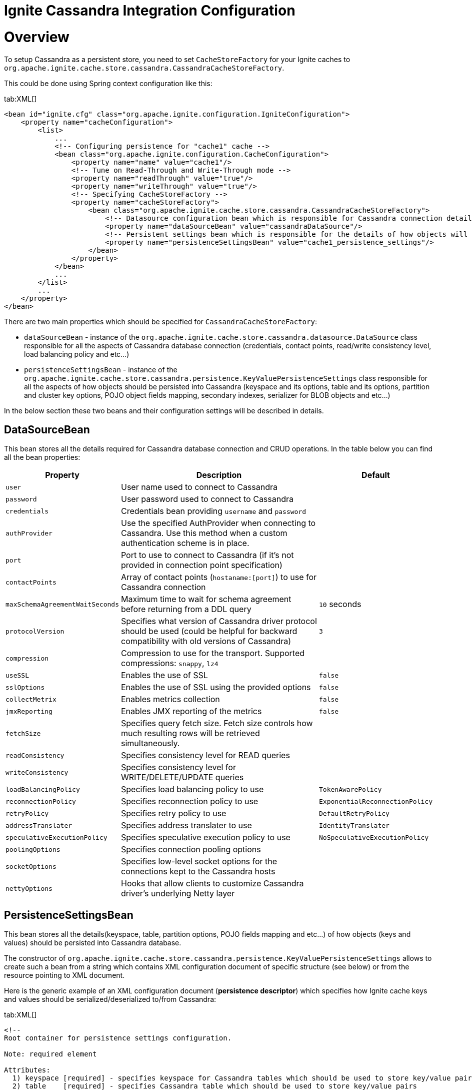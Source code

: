 = Ignite Cassandra Integration Configuration

= Overview

To setup Cassandra as a persistent store, you need to set `CacheStoreFactory` for your Ignite caches to
`org.apache.ignite.cache.store.cassandra.CassandraCacheStoreFactory`.

This could be done using Spring context configuration like this:

[tabs]
--
tab:XML[]
[source, xml]
----
<bean id="ignite.cfg" class="org.apache.ignite.configuration.IgniteConfiguration">
    <property name="cacheConfiguration">
        <list>
            ...
            <!-- Configuring persistence for "cache1" cache -->
            <bean class="org.apache.ignite.configuration.CacheConfiguration">
                <property name="name" value="cache1"/>
                <!-- Tune on Read-Through and Write-Through mode -->
                <property name="readThrough" value="true"/>
                <property name="writeThrough" value="true"/>
                <!-- Specifying CacheStoreFactory -->
                <property name="cacheStoreFactory">
                    <bean class="org.apache.ignite.cache.store.cassandra.CassandraCacheStoreFactory">
                        <!-- Datasource configuration bean which is responsible for Cassandra connection details -->
                        <property name="dataSourceBean" value="cassandraDataSource"/>
                        <!-- Persistent settings bean which is responsible for the details of how objects will be persisted to Cassandra -->
                        <property name="persistenceSettingsBean" value="cache1_persistence_settings"/>
                    </bean>
                </property>
            </bean>
            ...
        </list>
        ...
    </property>
</bean>
----
--

There are two main properties which should be specified for `CassandraCacheStoreFactory`:

* `dataSourceBean` - instance of the `org.apache.ignite.cache.store.cassandra.datasource.DataSource` class responsible for
all the aspects of Cassandra database connection (credentials, contact points, read/write consistency level, load balancing policy and etc...)
* `persistenceSettingsBean` - instance of the `org.apache.ignite.cache.store.cassandra.persistence.KeyValuePersistenceSettings`
class responsible for all the aspects of how objects should be persisted into Cassandra (keyspace and its options, table
and its options, partition and cluster key options, POJO object fields mapping, secondary indexes, serializer for BLOB objects and etc...)

In the below section these two beans and their configuration settings will be described in details.

== DataSourceBean

This bean stores all the details required for Cassandra database connection and CRUD operations. In the table below you can find all the bean properties:

[cols="20%,70%,10%",opts="header"]
|===
| Property | Description | Default
| `user`| User name used to connect to Cassandra|
| `password`| User password used to connect to Cassandra|
| `credentials`| Credentials bean providing `username` and `password`|
| `authProvider`| Use the specified AuthProvider when connecting to Cassandra. Use this method when a custom authentication scheme is in place.|
| `port`| Port to use to connect to Cassandra (if it's not provided in connection point specification)|
| `contactPoints`| Array of contact points (`hostaname:[port]`) to use for Cassandra connection|
| `maxSchemaAgreementWaitSeconds`| Maximum time to wait for schema agreement before returning from a DDL query| `10` seconds
| `protocolVersion`| Specifies what version of Cassandra driver protocol should be used (could be helpful for backward compatibility with old versions of Cassandra)| `3`
| `compression`| Compression to use for the transport. Supported compressions: `snappy`, `lz4`|
| `useSSL`| Enables the use of SSL| `false`
| `sslOptions`| Enables the use of SSL using the provided options|`false`
| `collectMetrix`| Enables metrics collection|`false`
| `jmxReporting`| Enables JMX reporting of the metrics|`false`
| `fetchSize`| Specifies query fetch size. Fetch size controls how much resulting rows will be retrieved simultaneously.|
| `readConsistency`| Specifies consistency level for READ queries|
| `writeConsistency`| Specifies consistency level for WRITE/DELETE/UPDATE queries|
| `loadBalancingPolicy`| Specifies load balancing policy to use| `TokenAwarePolicy`
| `reconnectionPolicy`| Specifies reconnection policy to use| `ExponentialReconnectionPolicy`
| `retryPolicy`| Specifies retry policy to use| `DefaultRetryPolicy`
| `addressTranslater`| Specifies address translater to use| `IdentityTranslater`
| `speculativeExecutionPolicy`| Specifies speculative execution policy to use| `NoSpeculativeExecutionPolicy`
| `poolingOptions`| Specifies connection pooling options|
| `socketOptions`| Specifies low-level socket options for the connections kept to the Cassandra hosts|
| `nettyOptions`| Hooks that allow clients to customize Cassandra driver's underlying Netty layer|
|===


== PersistenceSettingsBean

This bean stores all the details(keyspace, table, partition options, POJO fields mapping and etc...) of how objects
(keys and values) should be persisted into Cassandra database.

The constructor of `org.apache.ignite.cache.store.cassandra.persistence.KeyValuePersistenceSettings` allows to create such
a bean from a string which contains XML configuration document of specific structure (see below) or from the resource pointing to XML document.

Here is the generic example of an XML configuration document (*persistence descriptor*) which specifies how Ignite cache
keys and values should be serialized/deserialized to/from Cassandra:

[tabs]
--
tab:XML[]
[source, xml]
----
<!--
Root container for persistence settings configuration.

Note: required element

Attributes:
  1) keyspace [required] - specifies keyspace for Cassandra tables which should be used to store key/value pairs
  2) table    [required] - specifies Cassandra table which should be used to store key/value pairs
  3) ttl      [optional] - specifies expiration period for the table rows (in seconds)
-->
<persistence keyspace="my_keyspace" table="my_table" ttl="86400">
    <!--
    Specifies Cassandra keyspace options which should be used to create provided keyspace if it doesn't exist.

    Note: optional element
    -->
    <keyspaceOptions>
        REPLICATION = {'class' : 'SimpleStrategy', 'replication_factor' : 3}
        AND DURABLE_WRITES = true
    </keyspaceOptions>

    <!--
    Specifies Cassandra table options which should be used to create provided table if it doesn't exist.

    Note: optional element
    -->
    <tableOptions>
        comment = 'A most excellent and useful table'
        AND read_repair_chance = 0.2
    </tableOptions>

    <!--
    Specifies persistent settings for Ignite cache keys.

    Note: required element

    Attributes:
      1) class      [required] - java class name for Ignite cache key
      2) strategy   [required] - one of three possible persistent strategies:
            a) PRIMITIVE - stores key value as is, by mapping it to Cassandra table column with corresponding type.
                Should be used only for simple java types (int, long, String, double, Date) which could be mapped
                to corresponding Cassadra types.
            b) BLOB - stores key value as BLOB, by mapping it to Cassandra table column with blob type.
                Could be used for any java object. Conversion of java object to BLOB is handled by "serializer"
                which could be specified in serializer attribute (see below).
            c) POJO - stores each field of an object as a column having corresponding type in Cassandra table.
                Provides ability to utilize Cassandra secondary indexes for object fields.
      3) serializer [optional] - specifies serializer class for BLOB strategy. Shouldn't be used for PRIMITIVE and
        POJO strategies. Available implementations:
            a) org.apache.ignite.cache.store.cassandra.serializer.JavaSerializer - uses standard Java
                serialization framework
            b) org.apache.ignite.cache.store.cassandra.serializer.KryoSerializer - uses Kryo
                serialization framework
      4) column     [optional] - specifies column name for PRIMITIVE and BLOB strategies where to store key value.
        If not specified column having 'key' name will be used. Shouldn't be used for POJO strategy.
    -->
    <keyPersistence class="org.mycompany.MyKeyClass" strategy="..." serializer="..." column="...">
        <!--
        Specifies partition key fields if POJO strategy used.

        Note: optional element, only required for POJO strategy in case you want to manually specify
            POJO fields to Cassandra columns mapping, instead of relying on dynamic discovering of
            POJO fields and mapping them to the same columns of Cassandra table.
        -->
        <partitionKey>
            <!--
             Specifies mapping from POJO field to Cassandra table column.

             Note: required element

             Attributes:
               1) name   [required] - POJO field name
               2) column [optional] - Cassandra table column name. If not specified lowercase
                  POJO field name will be used.
            -->
            <field name="companyCode" column="company" />
            ...
            ...
        </partitionKey>

        <!--
        Specifies cluster key fields if POJO strategy used.

        Note: optional element, only required for POJO strategy in case you want to manually specify
            POJO fields to Cassandra columns mapping, instead of relying on dynamic discovering of
            POJO fields and mapping them to the same columns of Cassandra table.
        -->
        <clusterKey>
            <!--
             Specifies mapping from POJO field to Cassandra table column.

             Note: required element

             Attributes:
               1) name   [required] - POJO field name
               2) column [optional] - Cassandra table column name. If not specified lowercase
                  POJO field name will be used.
               3) sort   [optional] - specifies sort order (asc or desc)
            -->
            <field name="personNumber" column="number" sort="desc"/>
            ...
            ...
        </clusterKey>
    </keyPersistence>

    <!--
    Specifies persistent settings for Ignite cache values.

    Note: required element

    Attributes:
      1) class      [required] - java class name for Ignite cache value
      2) strategy   [required] - one of three possible persistent strategies:
            a) PRIMITIVE - stores key value as is, by mapping it to Cassandra table column with corresponding type.
                Should be used only for simple java types (int, long, String, double, Date) which could be mapped
                to corresponding Cassadra types.
            b) BLOB - stores key value as BLOB, by mapping it to Cassandra table column with blob type.
                Could be used for any java object. Conversion of java object to BLOB is handled by "serializer"
                which could be specified in serializer attribute (see below).
            c) POJO - stores each field of an object as a column having corresponding type in Cassandra table.
                Provides ability to utilize Cassandra secondary indexes for object fields.
      3) serializer [optional] - specifies serializer class for BLOB strategy. Shouldn't be used for PRIMITIVE and
        POJO strategies. Available implementations:
            a) org.apache.ignite.cache.store.cassandra.serializer.JavaSerializer - uses standard Java
                serialization framework
            b) org.apache.ignite.cache.store.cassandra.serializer.KryoSerializer - uses Kryo
                serialization framework
      4) column     [optional] - specifies column name for PRIMITIVE and BLOB strategies where to store value.
        If not specified column having 'value' name will be used. Shouldn't be used for POJO strategy.
    -->
    <valuePersistence class="org.mycompany.MyValueClass" strategy="..." serializer="..." column="">
        <!--
         Specifies mapping from POJO field to Cassandra table column.

         Note: required element

         Attributes:
           1) name         [required] - POJO field name
           2) column       [optional] - Cassandra table column name. If not specified lowercase
              POJO field name will be used.
           3) static       [optional] - boolean flag which specifies that column is static withing a given partition
           4) index        [optional] - boolean flag specifying that secondary index should be created for the field
           5) indexClass   [optional] - custom index java class name if you want to use custom index
           6) indexOptions [optional] - custom index options
        -->
        <field name="firstName" column="first_name" static="..." index="..." indexClass="..." indexOptions="..."/>
        ...
        ...
    </valuePersistence>
</persistence>
----
--

Below are provided all the details about persistence descriptor configuration and its elements:

=== persistence

[CAUTION]
====
[discrete]
=== ! Required Element
Root container for persistence settings configuration.
====

[cols="20%,20%,60%",opts="header"]
|===
| Attribute | Required | Description
| `keyspace`| yes | Keyspace for Cassandra tables which should be used to store key/value pairs. If keyspace doesn't
exist it will be created (if specified Cassandra account has appropriate permissions).
| `table`| no | Cassandra table which should be used to store key/value pairs. If table doesn't exist it will be created
(if specified Cassandra account has appropriate permissions). If table name doesn't specified Ignite cache name will be used as a table name.
| `ttl`| no | Expiration period for the table rows (in seconds).
|===

In the next chapters you'll find what child elements could be placed inside persistence settings container.

=== keyspaceOptions

[NOTE]
====
[discrete]
=== Optional Element
Options to create Cassandra keyspace specified in the `keyspace` attribute of persistence settings container.
====

Keyspace will be created only if it doesn't exist and if an account used to connect to Cassandra has appropriate permissions.

The text specified in this XML element is just a chunk of
http://docs.datastax.com/en/cql/3.0/cql/cql_reference/create_keyspace_r.html[CREATE KEYSPACE, window=_blank] Cassandra DDL statement which goes after *WITH* keyword.

=== tableOptions

[NOTE]
====
[discrete]
=== Optional Element
Options to create Cassandra table specified in the table attribute of persistence settings container.
====

A table will be created only if it doesn't exist and if an account used to connect to Cassandra has appropriate permissions.

The text specified in this XML element is just a chunk of
http://docs.datastax.com/en/cql/3.0/cql/cql_reference/create_table_r.html[CREATE TABLE, window=_blank] Cassandra DDL statement which goes after *WITH* keyword.

=== keyPersistence

[CAUTION]
====
[discrete]
=== ! Required Element
Persistent settings for Ignite cache keys.
====

These settings specify how key objects from Ignite cache should be stored/loaded to/from Cassandra table:

[cols="20%,20%,60%",opts="header"]
|===
| Attribute | Required | Description

| `class`
| yes
| Java class name for Ignite cache keys.

| `strategy`
| yes
| Specifies one of three possible persistent strategies (see below) which controls how object should be persisted/loaded to/from Cassandra table.

| `serializer`
| no
| Serializer class for BLOB strategy (see below for available implementations). Shouldn't be used for PRIMITIVE and POJO strategies.

| `column`
| no
| Column name for PRIMITIVE and BLOB strategies where to store key. If not specified, column having 'key' name will be
used. Attribute shouldn't be specified for POJO strategy.
|===

Persistence strategies:

[cols="1,3",opts="header"]
|===
| Name | Description

| `PRIMITIVE`
| Stores object as is, by mapping it to Cassandra table column with corresponding type. Should be used only for simple java types
(int, long, String, double, Date) which could be directly mapped to corresponding Cassadra types. Use this
https://docs.datastax.com/en/developer/java-driver/4.4/manual/core/#cql-to-java-type-mapping[link, window=_blank] to figure out Java to Cassandra types mapping.

| `BLOB`
| Stores object as BLOB, by mapping it to Cassandra table column with blob type. Could be used for any java object.
Conversion of java object to BLOB is handled by "serializer" which could be specified in serializer attribute of *keyPersistence* container.

| `POJO`
| Stores each field of an object as a column having corresponding type in Cassandra table. Provides ability to utilize
Cassandra secondary indexes for object fields. Could be used only for POJO objects following Java Beans convention and
having their fields of https://docs.datastax.com/en/developer/java-driver/4.4/manual/core/#cql-to-java-type-mapping[simple java type which could be directly mapped to corresponding Cassandra types, window=_blank].
|===

Available serializer implementations:

[cols="1,3",opts="header"]
|===
| Class | Description

| `org.apache.ignite.cache.store.cassandra.serializer.JavaSerializer`
| Uses standard Java serialization framework

| `org.apache.ignite.cache.store.cassandra.serializer.KryoSerializer`
| Uses Kryo serialization framework
|===

If you are using `PRIMITIVE` or `BLOB` persistence strategy you don't need to specify internal elements of `keyPersistence`
tag, cause the idea of these two strategies is that the whole object should be persisted into one column of Cassandra table
(which could be specified by `column` attribute).

If you are using the `POJO` persistence strategy you have two option:

* Leave `keyPersistence` tag empty - in a such case, all the fields of POJO object class will be detected automatically using such rules:
 ** Only fields having simple java types which could be directly mapped to
http://docs.datastax.com/en/developer/java-driver/1.0/java-driver/reference/javaClass2Cql3Datatypes_r.html[appropriate Cassandra types, window=_blank]
will be detected.
 ** Fields discovery mechanism takes into account `@QuerySqlField` annotation:
  *** If `name` attribute is specified it will be used as a column name for Cassandra table. Otherwise field name in a lowercase will be used as a column name.
  *** If `descending` attribute is specified for a field mapped to *cluster key* column, it will be used to set sort order for the column.
 ** Fields discovery mechanism takes into account `@AffinityKeyMapped` annotation. All the fields marked by this annotation
will be treated as http://docs.datastax.com/en/cql/3.0/cql/ddl/ddl_compound_keys_c.html[partition key, window=_blank]
fields (in an order as they are declared in a class). All other fields will be treated as
http://docs.datastax.com/en/cql/3.0/cql/ddl/ddl_compound_keys_c.html[cluster key] fields.
 ** If there are no fields annotated with `@AffinityKeyMapped` all the discovered fields will be treated as
http://docs.datastax.com/en/cql/3.0/cql/ddl/ddl_compound_keys_c.html[partition key, window=_blank] fields.
* Specify persistence details inside `keyPersistence` tag - in such case, you have to specify *partition key* fields
mapping to Cassandra table columns inside `partitionKey` tag. This tag is used just as a container for mapping settings
and doesn't have any attributes. Optionally (if you are going to use cluster key) you can also specify *cluster key*
fields mapping to appropriate Cassandra table columns inside `clusterKey` tag. This tag is used just as a container for
mapping settings and doesn't have any attributes.

Next two sections are providing a detailed specification for `partition` and `cluster` key fields mappings (which makes
sense if you choose the second option from the list above).

=== partitionKey

[NOTE]
====
[discrete]
=== Optional Element
Container for `field` elements specifying Cassandra partition key.
====

Defines the Ignite cache KEY object fields (inside it), which should be used as a *partition key* fields in Cassandra
table and specifies fields mappings to table columns.

Mappings are specified by using `<field>` tag having such attributes:

[cols="20%,20%,60%",opts="header"]
|===
| Attribute | Required | Description

| `name`
| yes
| POJO object field name.

| `column`
| no
| Cassandra table column name. If not specified lowercase POJO field name will be used.
|===

=== clusterKey

[NOTE]
====
[discrete]
=== Optional Element
Container for `field` elements specifying Cassandra cluster key.
====

Defines the Ignite cache KEY object fields (inside it), which should be used as a *cluster key* fields in Cassandra
table and specifies fields mappings to table columns.

Mapping are specified by using `<field>` tag having such attributes:

[cols="20%,20%,60%",opts="header"]
|===
| Attribute | Required | Description

| `name`
| yes
| POJO object field name.

| `column`
| no
| Cassandra table column name. If not specified lowercase POJO field name will be used.


| `sort`
| no
| Specifies sort order for the field (`asc` or `desc`).
|===

=== valuePersistence

[CAUTION]
====
[discrete]
=== ! Required Element
Persistent settings for Ignite cache values.
====

These settings specify how value objects from Ignite cache should be stored/loaded to/from Cassandra table. The settings attributes
look very similar to corresponding settings for Ignite cache keys:

[cols="20%,20%,60%",opts="header"]
|===
| Attribute | Required | Description

| `class`
| yes
| Java class name for Ignite cache values.

| `strategy`
| yes
| Specifies one of three possible persistent strategies (see below) which controls how object should be persisted/loaded to/from Cassandra table.

| `serializer`
| no
| Serializer class for BLOB strategy (see below for available implementations). Shouldn't be used for `PRIMITIVE` and `POJO` strategies.

| `column`
| no
| Column name for `PRIMITIVE` and `BLOB` strategies where to store value. If not specified, column having `value` name will be used.
Attribute shouldn't be specified for POJO strategy.
|===

Persistence strategies (same as for key persistence settings):

[cols="1,3",opts="header"]
|===
| Name | Description

| `PRIMITIVE`
| Stores object as is, by mapping it to Cassandra table column with corresponding type. Should be used only for simple java types
(int, long, String, double, Date) which could be directly mapped to corresponding Cassadra types. Use this
http://docs.datastax.com/en/developer/java-driver/2.0/java-driver/reference/javaClass2Cql3Datatypes_r.html[link, window=_blank] to figure out Java to Cassandra types mapping.

| `BLOB`
| Stores object as `BLOB`, by mapping it to Cassandra table column with blob type. Could be used for any java object. Conversion of
java object to `BLOB` is handled by "serializer" which could be specified in serializer attribute of `keyPersistence` container.

| `POJO`
| Stores each field of an object as a column having a corresponding type in Cassandra table. Provides ability to utilize Cassandra
secondary indexes for object fields. Could be used only for POJO objects following Java Beans convention and having their fields
of http://docs.datastax.com/en/developer/java-driver/1.0/java-driver/reference/javaClass2Cql3Datatypes_r.html[simple java type which could be directly mapped to corresponding Cassandra types, window=_blank].
|===

Available serializer implementations (same as for key persistence settings):

[cols="1,3",opts="header"]
|===
| Class | Description

| `org.apache.ignite.cache.store.cassandra.serializer.JavaSerializer`
| Uses standard Java serialization framework.

| `org.apache.ignite.cache.store.cassandra.serializer.KryoSerializer`
| Uses Kryo serialization framework.
|===

If you are using `PRIMITIVE` or `BLOB` persistence strategy you don't need to specify internal elements of `valuePersistence`
tag, cause the idea of these two strategies is that the whole object should be persisted into one column of Cassandra table
(which could be specified by `column` attribute).

If you are using `POJO` persistence strategy you have two option (similar to the same options for keys):

* Leave `valuePersistence` tag empty - in such a case, all the fields of POJO object class will be detected automatically using such rules:
 ** Only fields having simple java types which could be directly mapped to
http://docs.datastax.com/en/developer/java-driver/1.0/java-driver/reference/javaClass2Cql3Datatypes_r.html[appropriate Cassandra types, window=_blank] will be detected.
 ** Fields discovery mechanism takes into account `@QuerySqlField` annotation:
  *** If `name` attribute is specified it will be used as a column name for Cassandra table. Otherwise, field name in a lower case will be used as a column name.
  *** If `index` attribute is specified, secondary index will be created for a corresponding column in Cassandra table (if such table doesn't exist).
* Specify persistence details inside `valuePersistence` tag - in such a case, you have to specify your POJO fields mapping to Cassandra table columns
inside `valuePersistence` tag.

If you selected the second option from the list above, you have to use `<field>` tag to specify POJO fields to Cassandra
table columns mapping. The tag has following attributes:

[cols="20%,20%,60%",opts="header"]
|===
| Attribute | Required | Description

| `name`
| yes
| POJO object field name.

| `column`
| no
| Cassandra table column name. If not specified lowercase POJO field name will be used.

| `static`
| no
| Boolean flag which specifies that column is static withing a given partition.

| `index`
| no
| Boolean flag specifying that secondary index should be created for the field.

| `indexClass`
| no
| Custom index java class name, in case you want to use custom index.

| `indexOptions`
| no
| Custom index options.
|===

